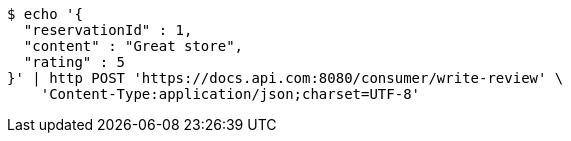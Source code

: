 [source,bash]
----
$ echo '{
  "reservationId" : 1,
  "content" : "Great store",
  "rating" : 5
}' | http POST 'https://docs.api.com:8080/consumer/write-review' \
    'Content-Type:application/json;charset=UTF-8'
----